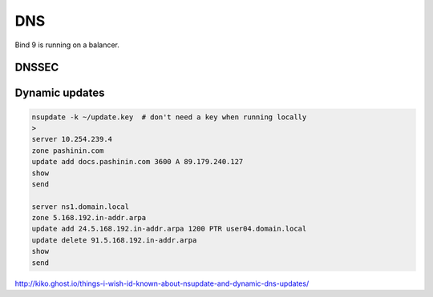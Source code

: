 DNS
===

Bind 9 is running on a balancer.

DNSSEC
------


Dynamic updates
---------------

.. code-block:: bash

   nsupdate -k ~/update.key  # don't need a key when running locally
   >
   server 10.254.239.4
   zone pashinin.com
   update add docs.pashinin.com 3600 A 89.179.240.127
   show
   send

   server ns1.domain.local
   zone 5.168.192.in-addr.arpa
   update add 24.5.168.192.in-addr.arpa 1200 PTR user04.domain.local
   update delete 91.5.168.192.in-addr.arpa
   show
   send



http://kiko.ghost.io/things-i-wish-id-known-about-nsupdate-and-dynamic-dns-updates/
